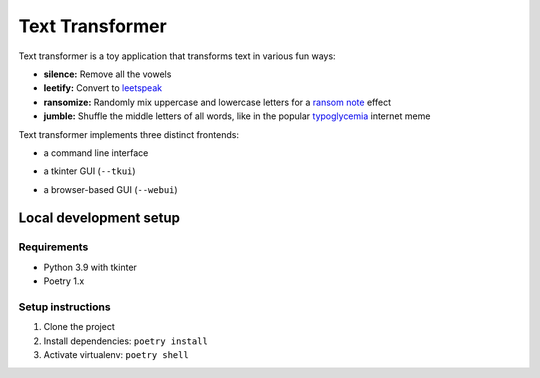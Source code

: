 ================
Text Transformer
================

Text transformer is a toy application that transforms text in various fun ways:

- **silence:** Remove all the vowels
- **leetify:** Convert to `leetspeak <https://en.wikipedia.org/wiki/Leet>`_
- **ransomize:** Randomly mix uppercase and lowercase letters for a `ransom note <https://en.wikipedia.org/wiki/Ransom_note_effect>`_ effect
- **jumble:** Shuffle the middle letters of all words, like in the popular `typoglycemia <https://en.wikipedia.org/wiki/Typoglycemia>`_ internet meme

Text transformer implements three distinct frontends:

- a command line interface
    .. image:: https://user-images.githubusercontent.com/142385/130324879-f5ae8164-23fb-4466-94ae-4f4c1743946a.png
       :width: 480px
- a tkinter GUI (``--tkui``)
    .. image:: https://user-images.githubusercontent.com/142385/130325439-32cec00f-9032-4072-9fd8-fc6ba14d762b.png
       :width: 480px
- a browser-based GUI (``--webui``)
    .. image:: https://user-images.githubusercontent.com/142385/130325599-71c758fc-5d93-4d24-ae0b-e406f8c3c52a.png
       :width: 480px

Local development setup
-----------------------
Requirements
^^^^^^^^^^^^
- Python 3.9 with tkinter
- Poetry 1.x

Setup instructions
^^^^^^^^^^^^^^^^^^
#. Clone the project
#. Install dependencies: ``poetry install``
#. Activate virtualenv: ``poetry shell``
